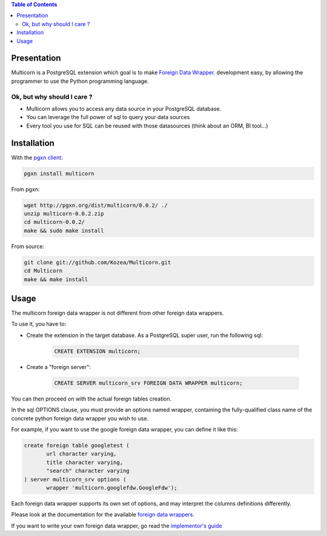 .. contents:: Table of Contents

Presentation
============

Multicorn is a PostgreSQL extension which goal is to make `Foreign Data Wrapper`_.
development easy, by allowing the programmer to use the Python programming
language.

Ok, but why should I care ?
---------------------------

- Multicorn allows you to access any data source in your PostgreSQL database.
- You can leverage the full power of sql to query your data sources
- Every tool you use for SQL can be reused with those datasources (think about
  an ORM, BI tool...)


Installation
============

With the `pgxn client`_:

.. code-block:: bash

    pgxn install multicorn

From pgxn:

.. code-block:: bash

    wget http://pgxn.org/dist/multicorn/0.0.2/ ./
    unzip multicorn-0.0.2.zip
    cd multicorn-0.0.2/
    make && sudo make install




From source:

.. code-block:: bash

    git clone git://github.com/Kozea/Multicorn.git
    cd Multicorn
    make && make install

.. _Foreign Data Wrapper: http://people.planetpostgresql.org/andrew/uploads/fdw2.pdf

.. _pgxn client: http://pgxnclient.projects.postgresql.org/


Usage
=====

The multicorn foreign data wrapper is not different from other foreign data
wrappers.

To use it, you have to:

- Create the extension in the target database.
  As a PostgreSQL super user, run the following sql:

    .. code-block:: sql

        CREATE EXTENSION multicorn;

- Create a "foreign server":

    .. code-block:: sql

        CREATE SERVER multicorn_srv FOREIGN DATA WRAPPER multicorn;

You can then proceed on with the actual foreign tables creation.

In the sql OPTIONS clause, you must provide an options named wrapper, containing
the fully-qualified class name of the concrete python foreign data wrapper you
wish to use.

For example, if you want to use the google foreign data wrapper, you can define
it like this:

.. code-block:: sql

    create foreign table googletest (
           url character varying,
           title character varying,
           "search" character varying
    ) server multicorn_srv options (
           wrapper 'multicorn.googlefdw.GoogleFdw');


Each foreign data wrapper supports its own set of options, and may interpret the
columns definitions differently.

Please look at the documentation for the available `foreign data wrappers`_.

.. _foreign data wrappers: /foreign-data-wrappers/

If you want to write your own foreign data wrapper, go read the `implementor's
guide`_

.. _implementor's guide: /implementing-a-fdw
